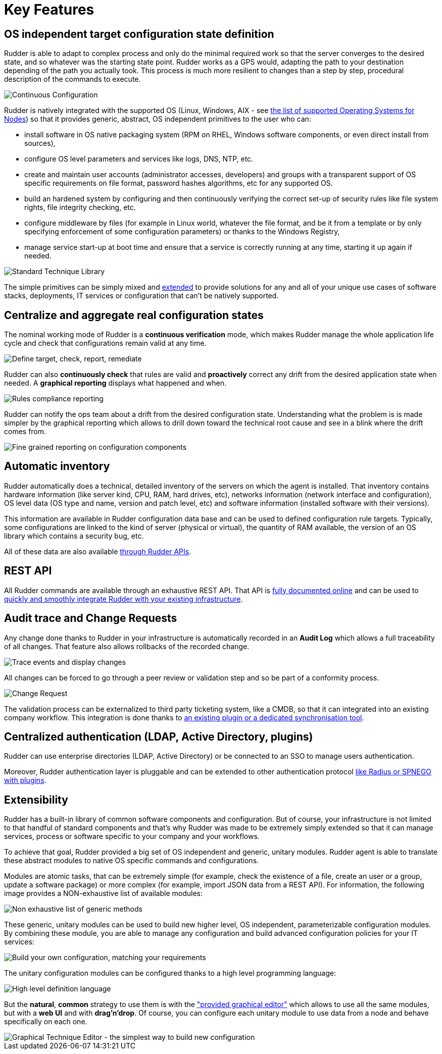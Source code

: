 [[key-features]]
= Key Features

== OS independent target configuration state definition

Rudder is able to adapt to complex process and only do the minimal required
work so that the server converges to the desired state, and so whatever was the
starting state point. Rudder works as a GPS would, adapting the path to your
destination depending of the path you actually took. This process is much more
resilient to changes than a step by step, procedural description of the commands
to execute.

image::continuous-configuration.png[Continuous Configuration]


Rudder is natively integrated with the supported OS (Linux, Windows, AIX - see
xref:installation:operating_systems.adoc#node-supported-os[the list of supported Operating Systems for Nodes]) so that it provides generic, abstract, OS independent
primitives to the user who can:


* install software in OS native packaging system (RPM on RHEL, Windows software
  components, or even direct install from sources),
* configure OS level parameters and services like logs, DNS, NTP, etc.
* create and maintain user accounts (administrator accesses, developers) and
  groups with a transparent support of OS specific requirements on file format,
  password hashes algorithms, etc for any supported OS.
* build an hardened system by configuring and then continuously verifying the
  correct set-up of security rules like file system rights, file integrity
  checking, etc.
* configure middleware by files (for example in Linux world, whatever the file
  format, and be it from a template or by only specifying enforcement of some
  configuration parameters) or thanks to the Windows Registry,
* manage service start-up at boot time and ensure that a service is correctly
  running at any time, starting it up again if needed.

image::introduction/core_techniques.png["Standard Technique Library", align="center"]

The simple primitives can be simply mixed and xref:ROOT:key_features.adoc#intro-rudder-extensibility[extended] to provide
solutions for any and all of your unique use cases of software stacks,
deployments, IT services or configuration that can't be natively supported.

== Centralize and aggregate real configuration states

The nominal working mode of Rudder is a **continuous verification** mode, which
makes Rudder manage the whole application life cycle and check that configurations
remain valid at any time.

image::introduction/general_behavior_workflow.png["Define target, check, report, remediate", align="center"]

Rudder can also *continuously check* that rules are valid and *proactively* correct
any drift from the desired application state when needed. A *graphical reporting*
displays what happened and when.

image::introduction/rules_compliance.png[Rules compliance reporting]

Rudder can notify the ops team about a drift from the desired configuration state.
Understanding what the problem is is made simpler by the graphical reporting
which allows to drill down toward the technical root cause and see in a blink
where the drift comes from.

image::introduction/rule_compliance_details.png["Fine grained reporting on configuration components", align="center"]


== Automatic inventory

Rudder automatically does a technical, detailed inventory of the servers on
which the agent is installed.
That inventory contains hardware information (like server kind, CPU, RAM,
hard drives, etc), networks information (network interface and configuration),
OS level data (OS type and name, version and patch level, etc) and software
information (installed software with their versions).

This information are available in Rudder configuration data base and can be
used to defined configuration rule targets. Typically, some configurations are
linked to the kind of server (physical or virtual), the quantity of RAM
available, the version of an OS library which contains a security bug, etc.

All of these data are also available xref:administration:integration.adoc#rudder-api-integration[through Rudder APIs].

== REST API

All Rudder commands are available through an exhaustive REST API. That API is
https://docs.rudder.io/api/[fully documented online] and can
be used to xref:administration:integration.adoc#rudder-api-integration[quickly and smoothly integrate Rudder with your existing infrastructure].

== Audit trace and Change Requests

Any change done thanks to Rudder in your infrastructure is automatically
recorded in an *Audit Log* which allows a full traceability of all changes.
That feature also allows rollbacks of the recorded change.

image::introduction/audit_trace.png["Trace events and display changes", align="center"]

All changes can be forced to go through a peer review or validation step and
so be part of a conformity process.

image::introduction/change_request.png["Change Request", align="center"]

The validation process can be externalized to third party ticketing system, like
a CMDB, so that it can integrated into an existing company workflow. This
integration is done thanks to xref:TODO[an existing
plugin or a dedicated synchronisation tool].

== Centralized authentication (LDAP, Active Directory, plugins)

Rudder can use enterprise directories (LDAP, Active Directory)
or be connected to an SSO to manage users authentication.

Moreover, Rudder authentication layer is pluggable and can be extended to other
authentication protocol xref:TODO[like Radius or SPNEGO with plugins].

[[intro-rudder-extensibility]]
== Extensibility

Rudder has a built-in library of common software components and configuration.
But of course, your infrastructure is not limited to that handful of standard
components and that's why Rudder was made to be extremely simply extended so
that it can manage services, process or software specific to your company and
your workflows.

To achieve that goal, Rudder provided a big set of OS independent and generic,
unitary modules. Rudder agent is able to translate these abstract modules to
native OS specific commands and configurations.

Modules are atomic tasks, that can be extremely simple (for example, check the
existence of a file, create an user or a group, update a software package) or
more complex (for example, import JSON data from a REST API).
For information, the following image provides a NON-exhaustive list of
available modules:

image::introduction/generic_methods_list.png["Non exhaustive list of generic methods", align="center"]

These generic, unitary modules can be used to build new higher level,
OS independent, parameterizable configuration modules. By combining these module,
you are able to manage any configuration and build advanced configuration
policies for your IT services:

image::introduction/rule_directive_generic_method_stack.png["Build your own configuration, matching your requirements", align="center"]

The unitary configuration modules can be configured thanks to a high level
programming language:

image::introduction/ncf_language.png["High level definition language", align="center"]

But the *natural*, *common* strategy to use them is with the xref:usage:technique_editor.adoc#technique-editor["provided graphical editor"]
which allows to use all the same modules, but with a *web UI* and
with *drag'n'drop*. Of course, you can configure each unitary module to use data from
a node and behave specifically on each one.

image::introduction/technique_editor_overview.png["Graphical Technique Editor - the simplest way to build new configuration", align="center"]

